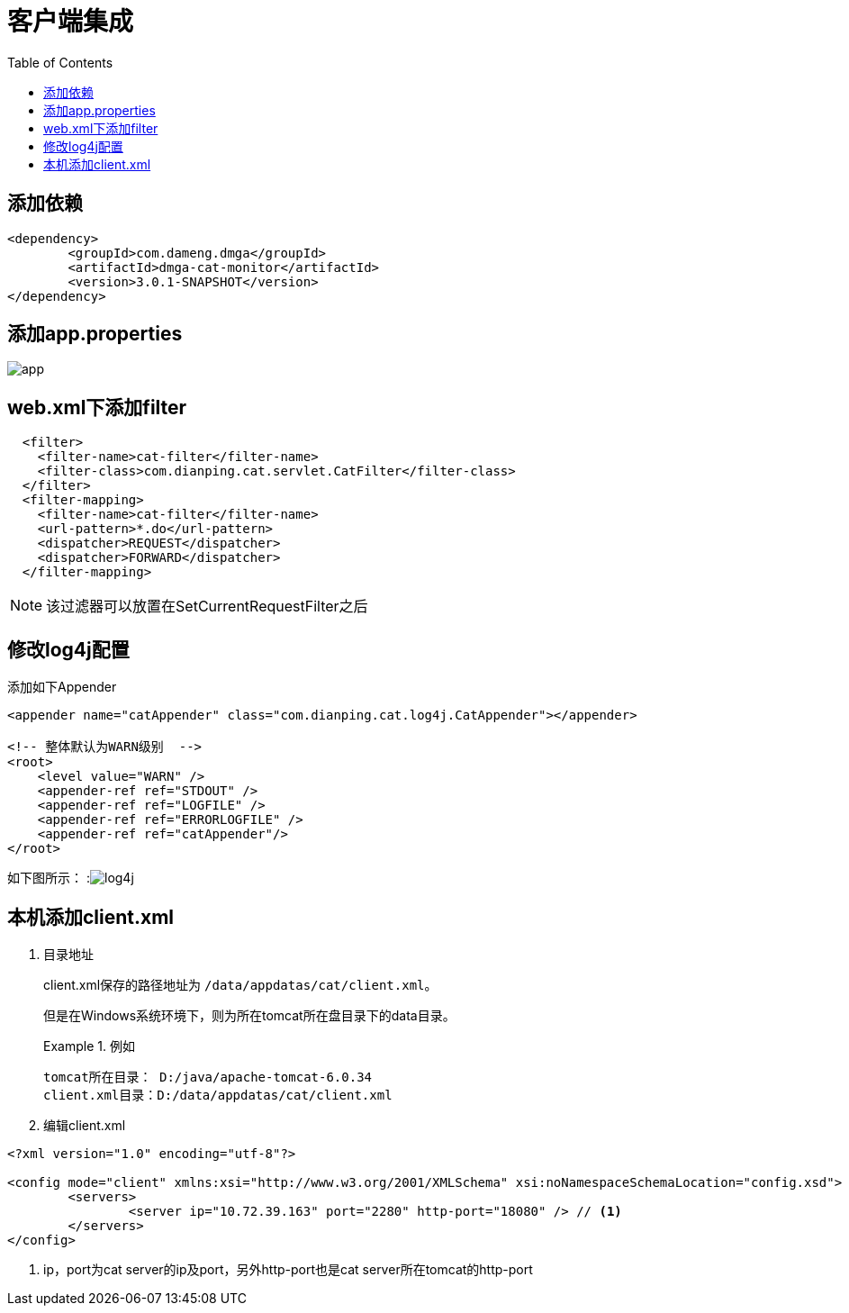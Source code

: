 = 客户端集成
:imagesdir: images
:toc:

== 添加依赖

[source,xml]
----
<dependency>
	<groupId>com.dameng.dmga</groupId>
	<artifactId>dmga-cat-monitor</artifactId>
	<version>3.0.1-SNAPSHOT</version>
</dependency>
----

== 添加app.properties
image::app.png[]


== web.xml下添加filter

[source,xml]
----
  <filter>
    <filter-name>cat-filter</filter-name>
    <filter-class>com.dianping.cat.servlet.CatFilter</filter-class>
  </filter>
  <filter-mapping>
    <filter-name>cat-filter</filter-name>
    <url-pattern>*.do</url-pattern>
    <dispatcher>REQUEST</dispatcher>
    <dispatcher>FORWARD</dispatcher>
  </filter-mapping>
----

[NOTE]
====
该过滤器可以放置在SetCurrentRequestFilter之后
====

== 修改log4j配置
添加如下Appender
[source,xml]
----
<appender name="catAppender" class="com.dianping.cat.log4j.CatAppender"></appender>

<!-- 整体默认为WARN级别  -->
<root>
    <level value="WARN" />
    <appender-ref ref="STDOUT" />
    <appender-ref ref="LOGFILE" />
    <appender-ref ref="ERRORLOGFILE" />
    <appender-ref ref="catAppender"/>
</root>
----

如下图所示：
:image:log4j.png[]

== 本机添加client.xml
1. 目录地址
+
client.xml保存的路径地址为 `/data/appdatas/cat/client.xml`。
+
但是在Windows系统环境下，则为所在tomcat所在盘目录下的data目录。
+
.例如
====
 tomcat所在目录： D:/java/apache-tomcat-6.0.34
 client.xml目录：D:/data/appdatas/cat/client.xml
====

2. 编辑client.xml
[source,xml]
----
<?xml version="1.0" encoding="utf-8"?>

<config mode="client" xmlns:xsi="http://www.w3.org/2001/XMLSchema" xsi:noNamespaceSchemaLocation="config.xsd">
	<servers>
		<server ip="10.72.39.163" port="2280" http-port="18080" /> // <1>
	</servers>
</config>
----
<1> ip，port为cat server的ip及port，另外http-port也是cat server所在tomcat的http-port
